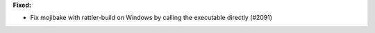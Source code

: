 **Fixed:**

* Fix mojibake with rattler-build on Windows by calling the executable directly (#2091)
